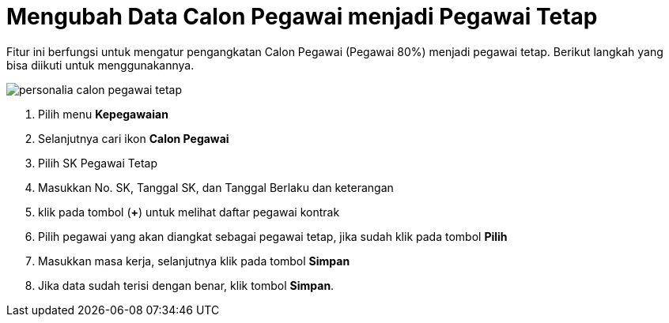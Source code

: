 = Mengubah Data Calon Pegawai menjadi Pegawai Tetap

Fitur ini berfungsi untuk mengatur pengangkatan Calon Pegawai (Pegawai 80%) menjadi pegawai tetap. Berikut langkah yang bisa diikuti untuk menggunakannya.

image::../images-personalia/personalia-calon-pegawai-tetap.png[align="center"]

1. Pilih menu *Kepegawaian*
2. Selanjutnya cari ikon *Calon Pegawai*
3. Pilih SK Pegawai Tetap
4. Masukkan No. SK, Tanggal SK, dan Tanggal Berlaku dan keterangan
5. klik pada tombol (*+*) untuk melihat daftar pegawai kontrak
6. Pilih pegawai yang akan diangkat sebagai pegawai tetap, jika sudah klik pada tombol *Pilih*
7. Masukkan masa kerja, selanjutnya klik pada tombol *Simpan*
8. Jika data sudah terisi dengan benar, klik tombol *Simpan*.
